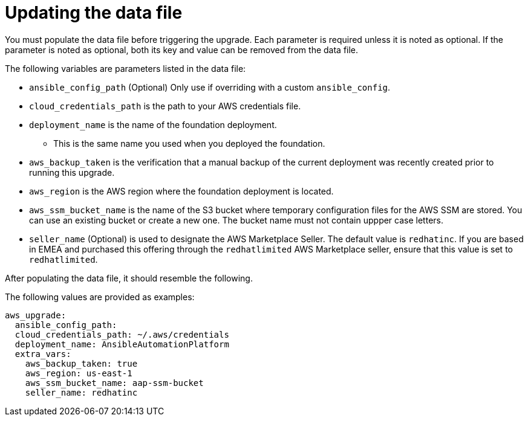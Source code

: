[id="ref-aws-update-upgrade-data-file_{context}"]

= Updating the data file

You must populate the data file before triggering the upgrade. Each parameter is required unless it is noted as optional. If the parameter is noted as optional, both its key and value can be removed from the data file.

The following variables are parameters listed in the data file:

* `ansible_config_path` (Optional) Only use if overriding with a custom `ansible_config`.
* `cloud_credentials_path` is the path to your AWS credentials file.
* `deployment_name` is the name of the foundation deployment. 
** This is the same name you used when you deployed the foundation.
* `aws_backup_taken` is the verification that a manual backup of the current deployment was recently created prior to running this upgrade.
* `aws_region` is the AWS region where the foundation deployment is located.
* `aws_ssm_bucket_name` is the name of the S3 bucket where temporary configuration files for the AWS SSM are stored. You can use an existing bucket or create a new one. 
The bucket name must not contain uppper case letters.
* `seller_name` (Optional) is used to designate the AWS Marketplace Seller. The default value is `redhatinc`. If you are based in EMEA and purchased this offering through the `redhatlimited` AWS Marketplace seller, ensure that this value is set to `redhatlimited`. 

After populating the data file, it should resemble the following. 

The following values are provided as examples:
[literal, options="nowrap" subs="+attributes"]
---- 
aws_upgrade:
  ansible_config_path:
  cloud_credentials_path: ~/.aws/credentials
  deployment_name: AnsibleAutomationPlatform
  extra_vars:
    aws_backup_taken: true
    aws_region: us-east-1
    aws_ssm_bucket_name: aap-ssm-bucket
    seller_name: redhatinc
----